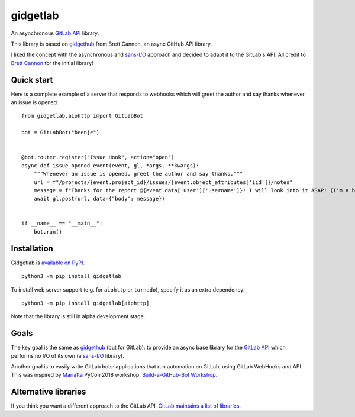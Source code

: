 gidgetlab
=========

.. image:: https://img.shields.io/badge/code%20style-black-000000.svg
    :target: https://github.com/ambv/black

.. image:: https://img.shields.io/badge/pre--commit-enabled-brightgreen?logo=pre-commit&logoColor=white
    :target: https://github.com/pre-commit/pre-commit
    :alt: pre-commit

.. image:: https://readthedocs.org/projects/gidgetlab/badge/?version=latest
    :target: https://gidgetlab.readthedocs.io/en/latest/?badge=latest
    :alt: Documentation Status

.. image:: https://gitlab.com/beenje/gidgetlab/badges/master/pipeline.svg

.. image:: https://gitlab.com/beenje/gidgetlab/badges/master/coverage.svg

An asynchronous `GitLab API`_ library.

This library is based on gidgethub_ from Brett Cannon,
an async GitHub API library.

I liked the concept with the asynchronous and `sans-I/O`_
approach and decided to adapt it to the GitLab's API.
All credit to `Brett Cannon <https://github.com/brettcannon/>`_ for the initial library!

Quick start
-----------

Here is a complete example of a server that responds to
webhooks which will greet the author and say thanks
whenever an issue is opened::

    from gidgetlab.aiohttp import GitLabBot

    bot = GitLabBot("beenje")


    @bot.router.register("Issue Hook", action="open")
    async def issue_opened_event(event, gl, *args, **kwargs):
        """Whenever an issue is opened, greet the author and say thanks."""
        url = f"/projects/{event.project_id}/issues/{event.object_attributes['iid']}/notes"
        message = f"Thanks for the report @{event.data['user']['username']}! I will look into it ASAP! (I'm a bot)."
        await gl.post(url, data={"body": message})


    if __name__ == "__main__":
        bot.run()

Installation
------------

Gidgetlab is `available on PyPI <https://pypi.org/project/gidgetlab/>`_.

::

  python3 -m pip install gidgetlab

To install web server support (e.g. for ``aiohttp`` or ``tornado``), specify it as an extra dependency:

::

  python3 -m pip install gidgetlab[aiohttp]

Note that the library is still in alpha development stage.

Goals
-----

The key goal is the same as gidgethub_ (but for GitLab):
to provide an async base library for the `GitLab API`_
which performs no I/O of its own (a `sans-I/O`_ library).

Another goal is to easily write GitLab bots: applications that
run automation on GitLab, using GitLab WebHooks and API.
This was inspired by `Mariatta <https://github.com/Mariatta>`_ PyCon 2018 workshop:
`Build-a-GitHub-Bot Workshop <http://github-bot-tutorial.readthedocs.io/en/latest/index.html>`_.


Alternative libraries
---------------------

If you think you want a different approach to the GitLab API,
`GitLab maintains a list of libraries <https://docs.gitlab.com/ee/api/rest/#third-party-clients>`_.

.. _gidgethub: https://github.com/brettcannon/gidgethub
.. _`GitLab API`: https://docs.gitlab.com/ce/api/
.. _`sans-I/O`: https://sans-io.readthedocs.io/
